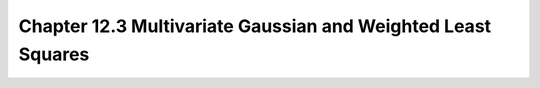 Chapter 12.3 Multivariate Gaussian and Weighted Least Squares
=============================================================